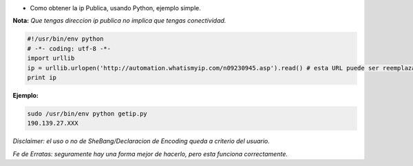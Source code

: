 .. title: Obtener ip Publica


* Como obtener la ip Publica, usando Python, ejemplo simple.

**Nota:** *Que tengas direccion ip publica no implica que tengas conectividad.*

.. code-block:: python

    #!/usr/bin/env python
    # -*- coding: utf-8 -*-
    import urllib
    ip = urllib.urlopen('http://automation.whatismyip.com/n09230945.asp').read() # esta URL puede ser reemplazada con otra que preste similar servicio
    print ip


**Ejemplo:**

.. code-block:: python

   sudo /usr/bin/env python getip.py
   190.139.27.XXX

*Disclaimer: el uso o no de SheBang/Declaracion de Encoding queda a criterio del usuario.*

*Fe de Erratas: seguramente hay una forma mejor de hacerlo, pero esta funciona correctamente.*

